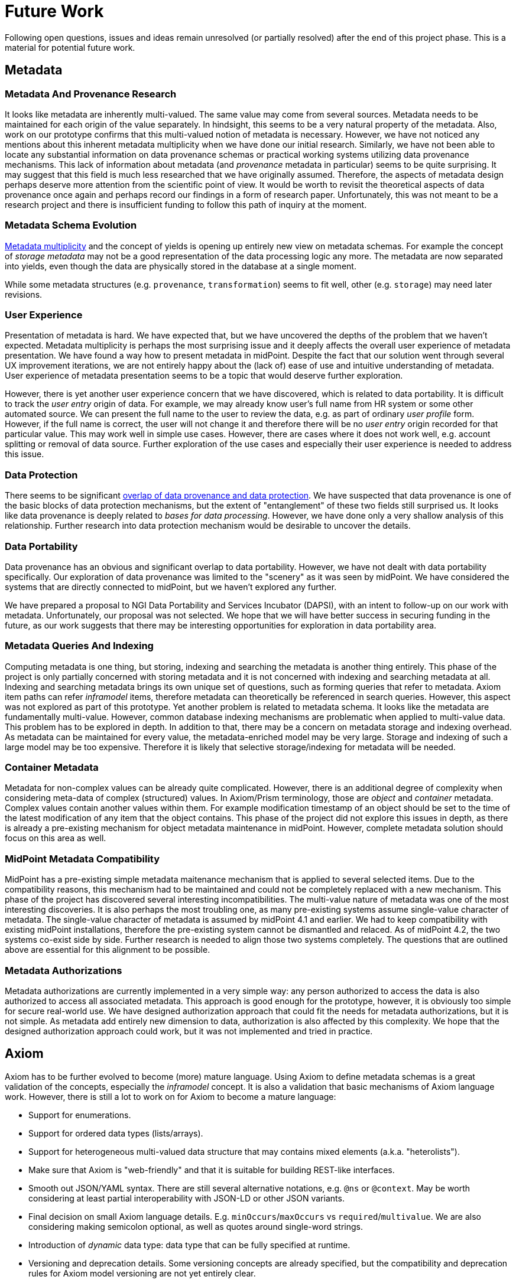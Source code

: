 = Future Work
:page-toc: top

Following open questions, issues and ideas remain unresolved (or partially resolved) after the end of this project phase.
This is a material for potential future work.

== Metadata

=== Metadata And Provenance Research

It looks like metadata are inherently multi-valued.
The same value may come from several sources.
Metadata needs to be maintained for each origin of the value separately.
In hindsight, this seems to be a very natural property of the metadata.
Also, work on our prototype confirms that this multi-valued notion of metadata is necessary.
However, we have not noticed any mentions about this inherent metadata multiplicity when we have done our initial research.
Similarly, we have not been able to locate any substantial information on data provenance schemas or practical working systems utilizing data provenance mechanisms.
This lack of information about metadata (and _provenance_ metadata in particular) seems to be quite surprising.
It may suggest that this field is much less researched that we have originally assumed.
Therefore, the aspects of metadata design perhaps deserve more attention from the scientific point of view.
It would be worth to revisit the theoretical aspects of data provenance once again and perhaps record our findings in a form of research paper.
Unfortunately, this was not meant to be a research project and there is insufficient funding to follow this path of inquiry at the moment.

=== Metadata Schema Evolution

xref:../metadata-multiplicity-problem/[Metadata multiplicity] and the concept of yields is opening up entirely new view on metadata schemas.
For example the concept of _storage metadata_ may not be a good representation of the data processing logic any more.
The metadata are now separated into yields, even though the data are physically stored in the database at a single moment.

While some metadata structures (e.g. `provenance`, `transformation`) seems to fit well, other (e.g. `storage`) may need later revisions.

=== User Experience

Presentation of metadata is hard.
We have expected that, but we have uncovered the depths of the problem that we haven't expected.
Metadata multiplicity is perhaps the most surprising issue and it deeply affects the overall user experience of metadata presentation.
We have found a way how to present metadata in midPoint.
Despite the fact that our solution went through several UX improvement iterations, we are not entirely happy about the (lack of) ease of use and intuitive understanding of metadata.
User experience of metadata presentation seems to be a topic that would deserve further exploration.

However, there is yet another user experience concern that we have discovered, which is related to data portability.
It is difficult to track the _user entry_ origin of data.
For example, we may already know user's full name from HR system or some other automated source.
We can present the full name to the user to review the data, e.g. as part of ordinary _user profile_ form.
However, if the full name is correct, the user will not change it and therefore there will be no _user entry_ origin recorded for that particular value.
This may work well in simple use cases.
However, there are cases where it does not work well, e.g. account splitting or removal of data source.
Further exploration of the use cases and especially their user experience is needed to address this issue.

=== Data Protection

There seems to be significant xref:../provenance-origin-basis/[overlap of data provenance and data protection].
We have suspected that data provenance is one of the basic blocks of data protection mechanisms, but the extent of "entanglement" of these two fields still surprised us.
It looks like data provenance is deeply related to _bases for data processing_.
However, we have done only a very shallow analysis of this relationship.
Further research into data protection mechanism would be desirable to uncover the details.


=== Data Portability

Data provenance has an obvious and significant overlap to data portability.
However, we have not dealt with data portability specifically.
Our exploration of data provenance was limited to the "scenery" as it was seen by midPoint.
We have considered the systems that are directly connected to midPoint, but we haven't explored any further.

We have prepared a proposal to NGI Data Portability and Services Incubator (DAPSI), with an intent to follow-up on our work with metadata.
Unfortunately, our proposal was not selected.
We hope that we will have better success in securing funding in the future, as our work suggests that there may be interesting opportunities for exploration in data portability area.

=== Metadata Queries And Indexing

Computing metadata is one thing, but storing, indexing and searching the metadata is another thing entirely.
This phase of the project is only partially concerned with storing metadata and it is not concerned with indexing and searching metadata at all.
Indexing and searching metadata brings its own unique set of questions, such as forming queries that refer to metadata.
Axiom item paths can refer _inframodel_ items, therefore metadata can theoretically be referenced in search queries.
However, this aspect was not explored as part of this prototype.
Yet another problem is related to metadata schema.
It looks like the metadata are fundamentally multi-value.
However, common database indexing mechanisms are problematic when applied to multi-value data.
This problem has to be explored in depth.
In addition to that, there may be a concern on metadata storage and indexing overhead.
As metadata can be maintained for every value, the metadata-enriched model may be very large.
Storage and indexing of such a large model may be too expensive.
Therefore it is likely that selective storage/indexing for metadata will be needed.

=== Container Metadata

Metadata for non-complex values can be already quite complicated.
However, there is an additional degree of complexity when considering meta-data of complex (structured) values.
In Axiom/Prism terminology, those are _object_ and _container_ metadata.
Complex values contain another values within them.
For example modification timestamp of an object should be set to the time of the latest modification of any item that the object contains.
This phase of the project did not explore this issues in depth, as there is already a pre-existing mechanism for object metadata maintenance in midPoint.
However, complete metadata solution should focus on this area as well.

=== MidPoint Metadata Compatibility

MidPoint has a pre-existing simple metadata maitenance mechanism that is applied to several selected items.
Due to the compatibility reasons, this mechanism had to be maintained and could not be completely replaced with a new mechanism.
This phase of the project has discovered several interesting incompatibilities.
The multi-value nature of metadata was one of the most interesting discoveries.
It is also perhaps the most troubling one, as many pre-existing systems assume single-value character of metadata.
The single-value character of metadata is assumed by midPoint 4.1 and earlier.
We had to keep compatibility with existing midPoint installations, therefore the pre-existing system cannot be dismantled and relaced.
As of midPoint 4.2, the two systems co-exist side by side.
Further research is needed to align those two systems completely.
The questions that are outlined above are essential for this alignment to be possible.

=== Metadata Authorizations

Metadata authorizations are currently implemented in a very simple way: any person authorized to access the data is also authorized to access all associated metadata.
This approach is good enough for the prototype, however, it is obviously too simple for secure real-world use.
We have designed authorization approach that could fit the needs for metadata authorizations, but it is not simple.
As metadata add entirely new dimension to data, authorization is also affected by this complexity.
We hope that the designed authorization approach could work, but it was not implemented and tried in practice.

== Axiom

Axiom has to be further evolved to become (more) mature language.
Using Axiom to define metadata schemas is a great validation of the concepts, especially the _inframodel_ concept.
It is also a validation that basic mechanisms of Axiom language work.
However, there is still a lot to work on for Axiom to become a mature language:

* Support for enumerations.

* Support for ordered data types (lists/arrays).

* Support for heterogeneous multi-valued data structure that may contains mixed elements (a.k.a. "heterolists").

* Make sure that Axiom is "web-friendly" and that it is suitable for building REST-like interfaces.

* Smooth out JSON/YAML syntax.
There are still several alternative notations, e.g. `@ns` or `@context`.
May be worth considering at least partial interoperability with JSON-LD or other JSON variants.

* Final decision on small Axiom language details.
E.g. `minOccurs`/`maxOccurs` vs `required`/`multivalue`.
We are also considering making semicolon optional, as well as quotes around single-word strings.

* Introduction of _dynamic_ data type: data type that can be fully specified at runtime.

* Versioning and deprecation details.
Some versioning concepts are already specified, but the compatibility and deprecation rules for Axiom model versioning are not yet entirely clear.

* Support for custom annotations in Axiom models.

* Deltas: are they native (hardcoded) data structures in Axiom?
Are deltas modeled in Axiom as any other data structure?
Or do deltas rather belong to Prism?

* Decide about query language.
Should it be part of Axiom? Or should it rather belong to Prism?

* Display properties.
Should Axiom specify how a particular item should be displayed (e.g. display name, internationalization, etc.).
Or does this rather belong to Prism?

Major part of future Axiom work would be documentation.
There is Axiom specification, but it is mostly supposed to be reference document.
More documents, such as tutorials, guides and examples will be needed for easier understanding of Axiom concepts.

== Prism Cleanup And Evolution

Prism data library is built on top of Axiom language.
Prism was used in midPoint for many years, but it was built on XSD instead of Axiom.
The XSD was a major limitation.
Switch to Axiom opened up exciting opportunities and enabled further development of Prism.
Such as:

* Solving the _container identifier_ problem.
Multi-value containers need identifiers to properly address each container value (e.g. in deltas).
We have tried to create automatic numeric container identifiers in Prism 3.x with XSD.
Container identifier was transparently assigned by the system, which was supposed to ensure its uniqueness.
However, that did not work well and we were not able to find a satisfactory solution.
As Prism is built with eventual consistency in mind, there were always risks of identifier conflicts.
The solution would be to have application-assigned and perhaps application-meaningful identifiers.
However, that would be quite cumbersome and difficult to use with XSD.
Axiom opens up a possibility for better solution.

* Operational items are set by the system.
They are considered to be read-only for the user.
Operational items often need special handling, e.g. a code that computes them.
Authorizations may ignore operational items in some cases.
Operational items may be stored differently, they may affect data versioning and so on.
We need a clean way how to mark operational items in the model.

* Elaborate items are often too complex for automatic processing.
Ordinary items can be almost always processed by automatic code to render the user interface, to evaluate authorizations and so on.
No special code is usually needed.
But some items are too complex for that, e.g. items that contain recursive data structures.
Usual automatic algorithms fail for such items.
Therefore such items are marked as "elaborate" to avoid automatic processing.

== See Also

* xref:../challenges/[Challenges]
* xref:../axiom/todo/[Axiom TODO List]
